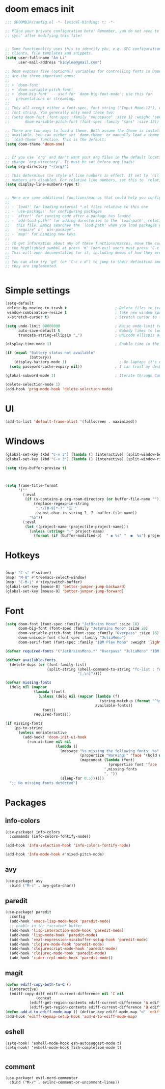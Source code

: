 #+STARTUP: overview
#+PROPERTY: header-args :comments yes :results silent


* doom emacs init
  #+begin_src emacs-lisp
    ;;; $DOOMDIR/config.el -*- lexical-binding: t; -*-

    ;; Place your private configuration here! Remember, you do not need to run 'doom
    ;; sync' after modifying this file!


    ;; Some functionality uses this to identify you, e.g. GPG configuration, email
    ;; clients, file templates and snippets.
    (setq user-full-name "An Li"
          user-mail-address "kidylee@gmail.com")

    ;; Doom exposes five (optional) variables for controlling fonts in Doom. Here
    ;; are the three important ones:
    ;;
    ;; + `doom-font'
    ;; + `doom-variable-pitch-font'
    ;; + `doom-big-font' -- used for `doom-big-font-mode'; use this for
    ;;   presentations or streaming.
    ;;
    ;; They all accept either a font-spec, font string ("Input Mono-12"), or xlfd
    ;; font string. You generally only need these two:
    ;; (setq doom-font (font-spec :family "monospace" :size 12 :weight 'semi-light)
    ;;       doom-variable-pitch-font (font-spec :family "sans" :size 13))

    ;; There are two ways to load a theme. Both assume the theme is installed and
    ;; available. You can either set `doom-theme' or manually load a theme with the
    ;; `load-theme' function. This is the default:
    (setq doom-theme 'doom-one)


    ;; If you use `org' and don't want your org files in the default location below,
    ;; change `org-directory'. It must be set before org loads!
    (setq org-directory "~/org/")

    ;; This determines the style of line numbers in effect. If set to `nil', line
    ;; numbers are disabled. For relative line numbers, set this to `relative'.
    (setq display-line-numbers-type t)


    ;; Here are some additional functions/macros that could help you configure Doom:
    ;;
    ;; - `load!' for loading external *.el files relative to this one
    ;; - `use-package!' for configuring packages
    ;; - `after!' for running code after a package has loaded
    ;; - `add-load-path!' for adding directories to the `load-path', relative to
    ;;   this file. Emacs searches the `load-path' when you load packages with
    ;;   `require' or `use-package'.
    ;; - `map!' for binding new keys
    ;;
    ;; To get information about any of these functions/macros, move the cursor over
    ;; the highlighted symbol at press 'K' (non-evil users must press 'C-c c k').
    ;; This will open documentation for it, including demos of how they are used.
    ;;
    ;; You can also try 'gd' (or 'C-c c d') to jump to their definition and see how
    ;; they are implemented.


  #+end_src

* Simple settings
  #+begin_src emacs-lisp
    (setq-default
     delete-by-moving-to-trash t                      ; Delete files to trash
     window-combination-resize t                      ; take new window space from all other windows (not just current)
     x-stretch-cursor t)                              ; Stretch cursor to the glyph width

    (setq undo-limit 80000000                         ; Raise undo-limit to 80Mb
          auto-save-default t                         ; Nobody likes to loose work, I certainly don't
          truncate-string-ellipsis "…")               ; Unicode ellispis are nicer than "...", and also save /precious/ space

    (display-time-mode 1)                             ; Enable time in the mode-line

    (if (equal "Battery status not available"
               (battery))
        (display-battery-mode 1)                        ; On laptops it's nice to know how much power you have
      (setq password-cache-expiry nil))               ; I can trust my desktops ... can't I? (no battery = desktop)

    (global-subword-mode 1)                           ; Iterate through CamelCase words

    (delete-selection-mode 1)
    (add-hook 'prog-mode-hook 'delete-selection-mode)
  #+end_src

* UI
  #+begin_src emacs-lisp
    (add-to-list 'default-frame-alist '(fullscreen . maximized))
  #+end_src

* Windows
  #+begin_src emacs-lisp
    (global-set-key (kbd "C-x 2") (lambda () (interactive) (split-window-below) (other-window 1) (+ivy/switch-buffer)))
    (global-set-key (kbd "C-x 3") (lambda () (interactive) (split-window-right) (other-window 1) (+ivy/switch-buffer)))

    (setq +ivy-buffer-preview t)



    (setq frame-title-format
          '(""
            (:eval
             (if (s-contains-p org-roam-directory (or buffer-file-name ""))
                 (replace-regexp-in-string
                  ".*/[0-9]*-?" "☰ "
                  (subst-char-in-string ?_ ?  buffer-file-name))
               "%b"))
            (:eval
             (let ((project-name (projectile-project-name)))
               (unless (string= "-" project-name)
                 (format (if (buffer-modified-p)  " ◉ %s" "  ●  %s") project-name))))))
  #+end_src

* Hotkeys
  #+begin_src emacs-lisp

    (map! "C-s" #'swiper)
    (map! "M-0" #'treemacs-select-window)
    (map! "C-M-j" #'+ivy/switch-buffer)
    (global-set-key [mouse-8] 'better-jumper-jump-backward)
    (global-set-key [mouse-9] 'better-jumper-jump-forward)

  #+end_src

* Font
  #+begin_src emacs-lisp
    (setq doom-font (font-spec :family "JetBrains Mono" :size 18)
          doom-big-font (font-spec :family "JetBrains Mono" :size 20)
          doom-variable-pitch-font (font-spec :family "Overpass" :size 18)
          doom-unicode-font (font-spec :family "JuliaMono")
          doom-serif-font (font-spec :family "IBM Plex Mono" :weight 'light))

    (defvar required-fonts '("JetBrainsMono.*" "Overpass" "JuliaMono" "IBM Plex Mono" "Merriweather" "Alegreya"))

    (defvar available-fonts
      (delete-dups (or (font-family-list)
                       (split-string (shell-command-to-string "fc-list : family")
                                     "[,\n]"))))

    (defvar missing-fonts
      (delq nil (mapcar
                 (lambda (font)
                   (unless (delq nil (mapcar (lambda (f)
                                               (string-match-p (format "^%s$" font) f))
                                             available-fonts))
                     font))
                 required-fonts)))

    (if missing-fonts
        (pp-to-string
         `(unless noninteractive
            (add-hook! 'doom-init-ui-hook
              (run-at-time nil nil
                           (lambda ()
                             (message "%s missing the following fonts: %s"
                                      (propertize "Warning!" 'face '(bold warning))
                                      (mapconcat (lambda (font)
                                                   (propertize font 'face 'font-lock-variable-name-face))
                                                 ',missing-fonts
                                                 ", "))
                             (sleep-for 0.5))))))
      ";; No missing fonts detected")
  #+end_src

* Packages
** info-colors
   #+begin_src emacs-lisp
     (use-package! info-colors
       :commands (info-colors-fontify-node))

     (add-hook 'Info-selection-hook 'info-colors-fontify-node)

     (add-hook 'Info-mode-hook #'mixed-pitch-mode)
   #+end_src

** avy
   #+begin_src emacs-lisp
     (use-package! avy
       :bind ("M-s" . avy-goto-char))
   #+end_src

** paredit
   #+begin_src emacs-lisp
     (use-package! paredit
       :config
       (add-hook 'emacs-lisp-mode-hook 'paredit-mode)
       ;; enable in the *scratch* buffer
       (add-hook 'lisp-interaction-mode-hook 'paredit-mode)
       (add-hook 'lisp-mode-hook 'paredit-mode)
       (add-hook 'eval-expression-minibuffer-setup-hook 'paredit-mode)
       (add-hook 'clojure-mode-hook 'paredit-mode)
       (add-hook 'clojurescript-mode-hook 'paredit-mode)
       (add-hook 'clojurec-mode-hook 'paredit-mode)
       (add-hook 'cider-repl-mode-hook 'paredit-mode))
   #+end_src

** magit
   #+begin_src emacs-lisp
      (defun ediff-copy-both-to-C ()
        (interactive)
        (ediff-copy-diff ediff-current-difference nil 'C nil
                    (concat
                 (ediff-get-region-contents ediff-current-difference 'A ediff-control-buffer)
                 (ediff-get-region-contents ediff-current-difference 'B ediff-control-buffer))))
      (defun add-d-to-ediff-mode-map () (define-key ediff-mode-map "d" 'ediff-copy-both-to-C))
      (add-hook 'ediff-keymap-setup-hook 'add-d-to-ediff-mode-map)
   #+end_src

** eshell
   #+begin_src elisp
     (setq-hook! 'eshell-mode-hook esh-autosuggest-mode t)
     (setq-hook! 'eshell-mode-hook fish-completion-mode t)

   #+end_src
** comment
   #+begin_src elisp
     (use-package! evil-nerd-commenter
       :bind ("M-/" . evilnc-comment-or-uncomment-lines))
   #+end_src
